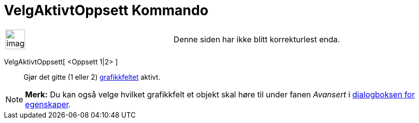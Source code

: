 = VelgAktivtOppsett Kommando
:page-en: commands/SetActiveView
ifdef::env-github[:imagesdir: /nb/modules/ROOT/assets/images]

[width="100%",cols="50%,50%",]
|===
a|
image:Ambox_content.png[image,width=40,height=40]

|Denne siden har ikke blitt korrekturlest enda.
|===

VelgAktivtOppsett[ <Oppsett 1|2> ]::
  Gjør det gitte (1 eller 2) xref:/Grafikkfelt.adoc[grafikkfeltet] aktivt.

[NOTE]
====

*Merk:* Du kan også velge hvilket grafikkfelt et objekt skal høre til under fanen _Avansert_ i
xref:/Egenskaper.adoc[dialogboksen for egenskaper].

====
